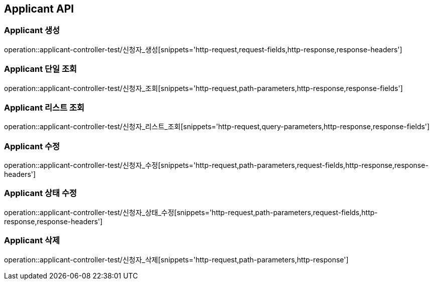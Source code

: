 [[Applicant-API]]
== Applicant API

[[Applicant-생성]]
=== Applicant 생성
operation::applicant-controller-test/신청자_생성[snippets='http-request,request-fields,http-response,response-headers']

[[Applicant-단일-조회]]
=== Applicant 단일 조회
operation::applicant-controller-test/신청자_조회[snippets='http-request,path-parameters,http-response,response-fields']

[[Applicant-리스트-조회]]
=== Applicant 리스트 조회
operation::applicant-controller-test/신청자_리스트_조회[snippets='http-request,query-parameters,http-response,response-fields']

[[Applicant-수정]]
=== Applicant 수정
operation::applicant-controller-test/신청자_수정[snippets='http-request,path-parameters,request-fields,http-response,response-headers']

[[Applicant-상태-수정]]
=== Applicant 상태 수정
operation::applicant-controller-test/신청자_상태_수정[snippets='http-request,path-parameters,request-fields,http-response,response-headers']

[[Applicant-삭제]]
=== Applicant 삭제
operation::applicant-controller-test/신청자_삭제[snippets='http-request,path-parameters,http-response']
